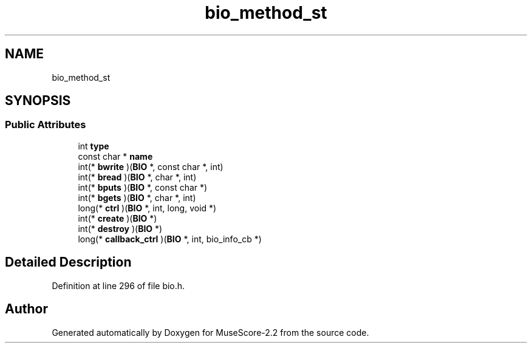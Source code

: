 .TH "bio_method_st" 3 "Mon Jun 5 2017" "MuseScore-2.2" \" -*- nroff -*-
.ad l
.nh
.SH NAME
bio_method_st
.SH SYNOPSIS
.br
.PP
.SS "Public Attributes"

.in +1c
.ti -1c
.RI "int \fBtype\fP"
.br
.ti -1c
.RI "const char * \fBname\fP"
.br
.ti -1c
.RI "int(* \fBbwrite\fP )(\fBBIO\fP *, const char *, int)"
.br
.ti -1c
.RI "int(* \fBbread\fP )(\fBBIO\fP *, char *, int)"
.br
.ti -1c
.RI "int(* \fBbputs\fP )(\fBBIO\fP *, const char *)"
.br
.ti -1c
.RI "int(* \fBbgets\fP )(\fBBIO\fP *, char *, int)"
.br
.ti -1c
.RI "long(* \fBctrl\fP )(\fBBIO\fP *, int, long, void *)"
.br
.ti -1c
.RI "int(* \fBcreate\fP )(\fBBIO\fP *)"
.br
.ti -1c
.RI "int(* \fBdestroy\fP )(\fBBIO\fP *)"
.br
.ti -1c
.RI "long(* \fBcallback_ctrl\fP )(\fBBIO\fP *, int, bio_info_cb *)"
.br
.in -1c
.SH "Detailed Description"
.PP 
Definition at line 296 of file bio\&.h\&.

.SH "Author"
.PP 
Generated automatically by Doxygen for MuseScore-2\&.2 from the source code\&.
